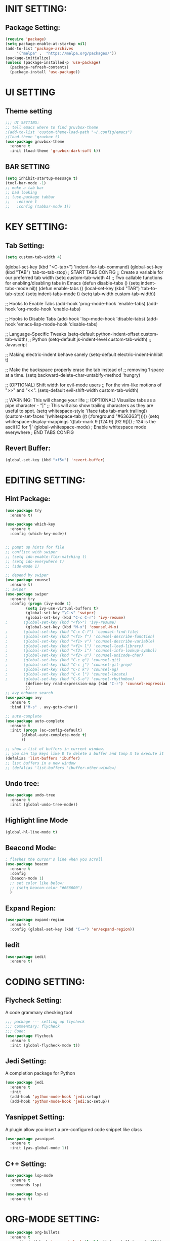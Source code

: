 #+STARTUP: overview

* INIT SETTING:
** Package Setting:
   #+BEGIN_SRC emacs-lisp
     (require 'package)
     (setq package-enable-at-startup nil)
     (add-to-list 'package-archives
		  '("melpa" .  "https://melpa.org/packages/"))
     (package-initialize)
     (unless (package-installed-p 'use-package)
       (package-refresh-contents)
       (package-install 'use-package))
   #+END_SRC
   
* UI SETTING
** Theme setting
   #+BEGIN_SRC emacs-lisp
     ;;; UI SETTING:
     ;; tell emacs where to find gruvbox-theme
     ;(add-to-list 'custom-theme-load-path "~/.config/emacs")
     ;(load-theme 'gruvbox t)
     (use-package gruvbox-theme
       :ensure t
       :init (load-theme 'gruvbox-dark-soft t))
   #+END_SRC
** BAR SETTING
   #+BEGIN_SRC emacs-lisp
     (setq inhibit-startup-message t)
     (tool-bar-mode -1)
     ;; make a tab bar
     ;; bad looking
     ;; (use-package tabbar
     ;;   :ensure t
     ;;   :config (tabbar-mode 1))
   #+END_SRC
   

* KEY SETTING:
** Tab Setting:
   #+BEGIN_SRC emacs-lisp
     (setq custom-tab-width 4)
   #+END_SRC
   
   (global-set-key (kbd "<C-tab>") 'indent-for-tab-command)
   (global-set-key (kbd "TAB") 'tab-to-tab-stop)
   ; START TABS CONFIG
   ;; Create a variable for our preferred tab width
   (setq custom-tab-width 4)
   ;; Two callable functions for enabling/disabling tabs in Emacs
   (defun disable-tabs () (setq indent-tabs-mode nil))
   (defun enable-tabs ()
   (local-set-key (kbd "TAB") 'tab-to-tab-stop)
   (setq indent-tabs-mode t)
   (setq tab-width custom-tab-width))
   
   ;; Hooks to Enable Tabs
   (add-hook 'prog-mode-hook 'enable-tabs)
   (add-hook 'org-mode-hook 'enable-tabs)
   
   ;; Hooks to Disable Tabs
   (add-hook 'lisp-mode-hook 'disable-tabs)
   (add-hook 'emacs-lisp-mode-hook 'disable-tabs)
   
   ;; Language-Specific Tweaks
   (setq-default python-indent-offset custom-tab-width) ;; Python
   (setq-default js-indent-level custom-tab-width) ;; Javascript
   
   ;; Making electric-indent behave sanely
   (setq-default electric-indent-inhibit t)
   
   ;; Make the backspace properly erase the tab instead of
   ;; removing 1 space at a time.
   (setq backward-delete-char-untabify-method 'hungry)
   
   ;; (OPTIONAL) Shift width for evil-mode users
   ;; For the vim-like motions of ">>" and "<<".
   (setq-default evil-shift-width custom-tab-width)
   
   ;; WARNING: This will change your life
   ;; (OPTIONAL) Visualize tabs as a pipe character - "|"
   ;; This will also show trailing characters as they are useful to spot.
   (setq whitespace-style '(face tabs tab-mark trailing))
   (custom-set-faces
   '(whitespace-tab ((t (:foreground "#636363")))))
   (setq whitespace-display-mappings
   '((tab-mark 9 [124 9] [92 9]))) ; 124 is the ascii ID for '|'
   (global-whitespace-mode) ; Enable whitespace mode everywhere
   ; END TABS CONFIG
   

** Revert Buffer:
   #+begin_src emacs-lisp
     (global-set-key (kbd "<f5>") 'revert-buffer)
   #+end_src
   
* EDITING SETTING:
** Hint Package:
   #+BEGIN_SRC emacs-lisp
     (use-package try
       :ensure t)

     (use-package which-key
       :ensure t
       :config (which-key-mode))


     ;; pompt up hints for file
     ;; conflict with swiper
     ;; (setq ido-enable-flex-matching t)
     ;; (setq ido-everywhere t)
     ;; (ido-mode 1)

     ;; depend by swiper
     (use-package counsel
       :ensure t)
     ;; swiper
     (use-package swiper
       :ensure try
       :config (progn (ivy-mode 1)
		      (setq ivy-use-virtual-buffers t)
		      (global-set-key "\C-s" 'swiper)
		      (global-set-key (kbd "C-c C-r") 'ivy-resume)
     ;		 (global-set-key (kbd "<f6>") 'ivy-resume)
		      (global-set-key (kbd "M-x") 'counsel-M-x)
     ;		 (global-set-key (kbd "C-x C-f") 'counsel-find-file)
     ;		 (global-set-key (kbd "<f1> f") 'counsel-describe-function)
     ;		 (global-set-key (kbd "<f1> v") 'counsel-describe-variable)
     ;		 (global-set-key (kbd "<f1> l") 'counsel-load-library)
     ;		 (global-set-key (kbd "<f2> i") 'counsel-info-lookup-symbol)
     ;		 (global-set-key (kbd "<f2> u") 'counsel-unicode-char)
     ;		 (global-set-key (kbd "C-c g") 'counsel-git)
     ;		 (global-set-key (kbd "C-c j") 'counsel-git-grep)
     ;		 (global-set-key (kbd "C-c k") 'counsel-ag)
     ;		 (global-set-key (kbd "C-x l") 'counsel-locate)
     ;		 (global-set-key (kbd "C-S-o") 'counsel-rhythmbox)
		      (define-key read-expression-map (kbd "C-r") 'counsel-expression-history)
		      ))
     ;; avy enhance search
     (use-package avy
       :ensure t
       :bind ("M-s" . avy-goto-char))

     ;; auto-complete
     (use-package auto-complete
       :ensure t
       :init (progn (ac-config-default)
		    (global-auto-complete-mode t)
		    ))

     ;; show a list of buffers in current window.
     ;; you can tap keys like D to delete a buffer and tanp X to execute it
     (defalias 'list-buffers 'ibuffer)
     ;; list buffers in a new window
     ;; (defalias 'list-buffers 'ibuffer-other-window)
   #+END_SRC

** Undo tree:
   #+BEGIN_SRC emacs-lisp
     (use-package undo-tree
       :ensure t
       :init (global-undo-tree-mode))
   #+END_SRC

** Highlight line Mode
   #+begin_src emacs-lisp
     (global-hl-line-mode t)
   #+end_src
** Beacond Mode:
   #+begin_src emacs-lisp
     ; flashes the cursor's line when you scroll
     (use-package beacon
       :ensure t
       :config
       (beacon-mode 1)
       ;; set color like below:
       ;; (setq beacon-color "#666600")
       )
   #+end_src
   
** Expand Region:
   #+begin_src emacs-lisp
     (use-package expand-region
       :ensure t
       :config (global-set-key (kbd "C-=") 'er/expand-region))
   #+end_src
   
** Iedit
   #+begin_src emacs-lisp
     (use-package iedit
       :ensure t)
   #+end_src

   
* CODING SETTING:
** Flycheck Setting:
   A code grammary checking tool
   #+BEGIN_SRC emacs-lisp
     ;;; package --- setting up flycheck
     ;;; Commentary: flycheck
     ;;; Code:
     (use-package flycheck
       :ensure t
       :init (global-flycheck-mode t))
   #+END_SRC

** Jedi Setting:
   A completion package for Python
   #+BEGIN_SRC emacs-lisp
     (use-package jedi
       :ensure t
       :init
       (add-hook 'python-mode-hook 'jedi:setup)
       (add-hook 'python-mode-hook 'jedi:ac-setup))
   #+END_SRC

** Yasnippet Setting:
   A plugin allow you insert a pre-configured code snippet like class
   #+BEGIN_SRC emacs-lisp
     (use-package yasnippet
       :ensure t
       :init (yas-global-mode 1))
   #+END_SRC



** C++ Setting:
   #+begin_src emacs-lisp
     (use-package lsp-mode
       :ensure t
       :commands lsp)

     (use-package lsp-ui
       :ensure t)
   #+end_src
   

* ORG-MODE SETTING:
  #+BEGIN_SRC emacs-lisp
    (use-package org-bullets
      :ensure t
      :config (add-hook 'org-mode-hook (lambda () (org-bullets-mode 1))))
  #+END_SRC

* WINDOWS SETTING:
** Buffer Setting:
** Windows Setting:
   #+BEGIN_SRC emacs-lisp
     ;;; WINDOWS MANAGE:
     ;; undo and redo tree of windows configuration
     (winner-mode 1)
     ;; using shift + arrow key to move between windows
     (windmove-default-keybindings)
     ;; Give you a number to navigate to a specific window
     (use-package ace-window
       :ensure t
       :init (progn (global-set-key [remap other-window] 'ace-window)
		    (custom-set-faces `(aw-leading-char-face
					((t (:inherit ace-jump-face-foreground :height 3.0)))))
		    ))
   #+END_SRC
